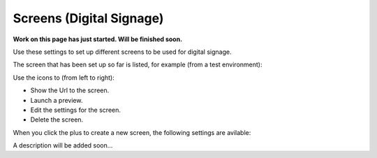 Screens (Digital Signage)
=============================================

**Work on this page has just started. Will be finished soon.**

Use these settings to set up different screens to be used for digital signage.

The screen that has been set up so far is listed, for example (from a test environment):

.. image:: digital-screens-list.png

Use the icons to (from left to right): 

+ Show the Url to the screen.
+ Launch a preview.
+ Edit the settings for the screen.
+ Delete the screen.

When you click the plus to create a new screen, the following settings are avilable:

.. image:: digital-screens-settings.png

A description will be added soon...
